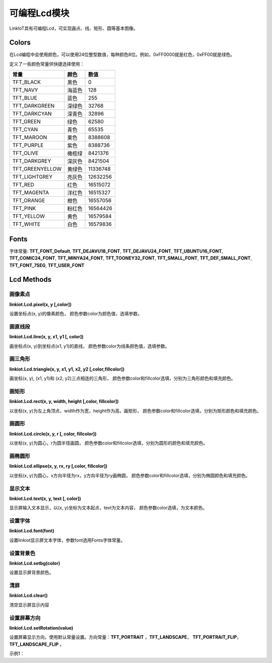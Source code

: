 =========================
可编程Lcd模块
=========================

LinkIoT具有可编程Lcd，可实现画点、线、矩形、圆等基本图像。


Colors
=========================
在Lcd编程中会使用颜色，可以使用24位整型数值，每种颜色8位。例如，0xFF0000就是红色，0xFF00就是绿色。

定义了一些颜色常量供快捷选择使用：

====================  ===============  ==============
   常量                  颜色              数值
====================  ===============  ==============
TFT_BLACK               黑色              0
TFT_NAVY                海蓝色            128
TFT_BLUE                蓝色              255
TFT_DARKGREEN           深绿色            32768
TFT_DARKCYAN            深青色            32896
TFT_GREEN               绿色              62580
TFT_CYAN                青色              65535
TFT_MAROON              栗色              8388608
TFT_PURPLE              紫色              8388736
TFT_OLIVE               橄榄绿            8421376
TFT_DARKGREY            深灰色            8421504
TFT_GREENYELLOW         黄绿色            11336748
TFT_LIGHTGREY           亮灰色            12632256
TFT_RED                 红色              16515072
TFT_MAGENTA             洋红色            16515327
TFT_ORANGE              橙色              16557056
TFT_PINK                粉红色             16564426
TFT_YELLOW              黄色              16579584
TFT_WHITE               白色              16579836
====================  ===============  ==============

Fonts
===========================

字体常量: 
**TFT_FONT_Default**, **TFT_DEJAVU18_FONT**, **TFT_DEJAVU24_FONT**, **TFT_UBUNTU16_FONT**, **TFT_COMIC24_FONT**,
**TFT_MINYA24_FONT**, **TFT_TOONEY32_FONT**, **TFT_SMALL_FONT**, **TFT_DEF_SMALL_FONT**, **TFT_FONT_7SEG**, **TFT_USER_FONT**

Lcd Methods
============================

画像素点
++++++++++++++++++++++++++++
**linkiot.Lcd.pixel(x, y [,color])** 

设置坐标点(x, y)的像素颜色，
颜色参数color为颜色值，选填参数。

画直线段
++++++++++++++++++++++++++++
**linkiot.Lcd.line(x, y, x1, y1 [, color])**

画坐标点(x, y)到坐标点(x1, y1)的直线，
颜色参数color为线条颜色值，选填参数。

画三角形
++++++++++++++++++++++++++++
**linkiot.Lcd.triangle(x, y, x1, y1, x2, y2 [,color,fillcolor])**

画坐标(x, y), (x1, y1)和 (x2, y2)三点相连的三角形，
颜色参数color和fillcolor选填，分别为三角形颜色和填充颜色。

画矩形
++++++++++++++++++++++++++++
**linkiot.Lcd.rect(x, y, width, height [,color, fillcolor])**

以坐标(x, y)为左上角顶点，width作为宽，height作为高，画矩形，
颜色参数color和fillcolor选填，分别为矩形颜色和填充颜色。

画圆形
++++++++++++++++++++++++++++
**linkiot.Lcd.circle(x, y, r [, color, fillcolor])**

以坐标(x, y)为圆心，r为圆半径画圆，
颜色参数color和fillcolor选填，分别为圆形的颜色和填充颜色。

画椭圆形
++++++++++++++++++++++++++++
**linkiot.Lcd.ellipse(x, y, rx, ry [,color, fillcolor])**

以坐标(x, y)为圆心，x方向半径为rx，y方向半径为ry画椭圆，
颜色参数color和fillcolor选填，分别为椭圆颜色和填充颜色。

显示文本
++++++++++++++++++++++++++++
**linkiot.Lcd.text(x, y, text [, color])**

显示屏输入文本显示，以(x, y)坐标为文本起点，text为文本内容，
颜色参数color选填，为文本颜色。

设置字体
++++++++++++++++++++++++++++
**linkiot.Lcd.font(font)**

设置linkiot显示屏文本字体，参数font选用Fonts字体常量。

设置背景色
++++++++++++++++++++++++++++
**linkiot.Lcd.setbg(color)**

设置显示屏背景颜色。

清屏
++++++++++++++++++++++++++++
**linkiot.Lcd.clear()**

清空显示屏显示内容

设置屏幕方向
++++++++++++++++++++++++++++
**linkiot.Lcd.setRotation(value)**

设置屏幕显示方向，使用默认常量设置。方向常量：**TFT_PORTRAIT** ，**TFT_LANDSCAPE**， **TFT_PORTRAIT_FLIP**，**TFT_LANDSCAPE_FLIP** 。 




示例1：

.. code-block:: python
    :linenos:

    import machine, utime
    from linkiot import *



    def rotateScreen():
        if linkiot.accX > 9.0:
            linkiot.Lcd.setRotation(TFT_LANDSCAPE)
        elif linkiot.accX < -9.0:
            linkiot.Lcd.setRotation(TFT_LANDSCAPE_FLIP)
        elif linkiot.accY > 9.0:
            linkiot.Lcd.setRotation(TFT_PORTRAIT_FLIP)
        elif linkiot.accY < -9.0:
            linkiot.Lcd.setRotation(TFT_PORTRAIT)

    ledStatus = False

    def on_wasPressed():
        print("button pressed")

    linkiot.button.wasPressed(on_wasPressed)

    while True:
        linkiot.updateAttitude()
        rotateScreen()
        
        if linkiot.wasShaked:
            print("shaked")
    
        linkiot.Lcd.clear()
        linkiot.Lcd.text(0,0,str(linkiot.accX), TFT_GREEN)
        linkiot.Lcd.text(0,25,str(linkiot.accY), TFT_BLUE)
        linkiot.Lcd.text(0,50,str(linkiot.accZ), TFT_PURPLE)
        linkiot.Lcd.text(0,75,str(linkiot.anglePitch), TFT_RED)
        linkiot.Lcd.text(0,100,str(linkiot.angleRoll), TFT_YELLOW)

        linkiot.setLed(ledStatus)
        ledStatus = not ledStatus
        utime.sleep_ms(200)